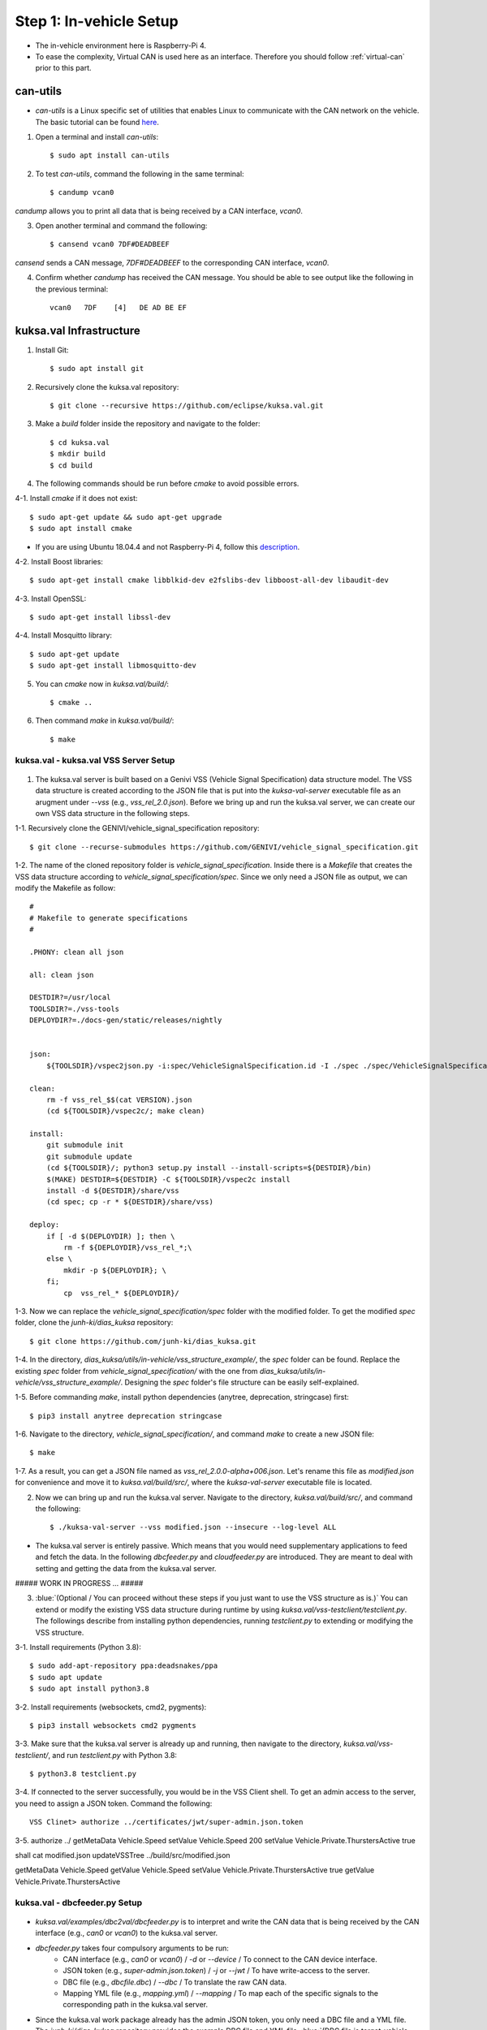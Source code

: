 ************************
Step 1: In-vehicle Setup
************************

.. figure:: /_images/invehicle/invehicle_schema.png
    :width: 1200
    :align: center

* The in-vehicle environment here is Raspberry-Pi 4.
* To ease the complexity, Virtual CAN is used here as an interface. Therefore you should follow :ref:`virtual-can` prior to this part.



can-utils
#########

* `can-utils` is a Linux specific set of utilities that enables Linux to communicate with the CAN network on the vehicle. The basic tutorial can be found `here <https://sgframework.readthedocs.io/en/latest/cantutorial.html>`_.

1. Open a terminal and install `can-utils`::

    $ sudo apt install can-utils

2. To test `can-utils`, command the following in the same terminal::

    $ candump vcan0

`candump` allows you to print all data that is being received by a CAN interface, `vcan0`.

3. Open another terminal and command the following::

    $ cansend vcan0 7DF#DEADBEEF

`cansend` sends a CAN message, `7DF#DEADBEEF` to the corresponding CAN interface, `vcan0`.

4. Confirm whether `candump` has received the CAN message. You should be able to see output like the following in the previous terminal::

    vcan0   7DF    [4]   DE AD BE EF



kuksa.val Infrastructure
########################

1. Install Git::

    $ sudo apt install git

2. Recursively clone the kuksa.val repository::

    $ git clone --recursive https://github.com/eclipse/kuksa.val.git

3. Make a `build` folder inside the repository and navigate to the folder::

    $ cd kuksa.val
    $ mkdir build
    $ cd build

4. The following commands should be run before `cmake` to avoid possible errors.

4-1. Install `cmake` if it does not exist::

    $ sudo apt-get update && sudo apt-get upgrade
    $ sudo apt install cmake

* If you are using Ubuntu 18.04.4 and not Raspberry-Pi 4, follow this `description <https://www.claudiokuenzler.com/blog/796/install-upgrade-cmake-3.12.1-ubuntu-14.04-trusty-alternatives>`_.

4-2. Install Boost libraries::

    $ sudo apt-get install cmake libblkid-dev e2fslibs-dev libboost-all-dev libaudit-dev

4-3. Install OpenSSL::

    $ sudo apt-get install libssl-dev

4-4. Install Mosquitto library::

    $ sudo apt-get update
    $ sudo apt-get install libmosquitto-dev

5. You can `cmake` now in `kuksa.val/build/`::

    $ cmake ..

6. Then command `make` in `kuksa.val/build/`::

    $ make



kuksa.val - kuksa.val VSS Server Setup
**************************************

.. figure:: /_images/invehicle/invehicle_schema_server.png
    :width: 1200
    :align: center

1. The kuksa.val server is built based on a Genivi VSS (Vehicle Signal Specification) data structure model. The VSS data structure is created according to the JSON file that is put into the `kuksa-val-server` executable file as an arugment under `--vss` (e.g., `vss_rel_2.0.json`). Before we bring up and run the kuksa.val server, we can create our own VSS data structure in the following steps.

1-1. Recursively clone the GENIVI/vehicle_signal_specification repository::

	$ git clone --recurse-submodules https://github.com/GENIVI/vehicle_signal_specification.git

1-2. The name of the cloned repository folder is `vehicle_signal_specification`. Inside there is a `Makefile` that creates the VSS data structure according to `vehicle_signal_specification/spec`. Since we only need a JSON file as output, we can modify the Makefile as follow::

    #
    # Makefile to generate specifications
    #

    .PHONY: clean all json

    all: clean json

    DESTDIR?=/usr/local
    TOOLSDIR?=./vss-tools
    DEPLOYDIR?=./docs-gen/static/releases/nightly


    json:
        ${TOOLSDIR}/vspec2json.py -i:spec/VehicleSignalSpecification.id -I ./spec ./spec/VehicleSignalSpecification.vspec vss_rel_$$(cat VERSION).json

    clean:
        rm -f vss_rel_$$(cat VERSION).json
        (cd ${TOOLSDIR}/vspec2c/; make clean)

    install:
        git submodule init
        git submodule update
        (cd ${TOOLSDIR}/; python3 setup.py install --install-scripts=${DESTDIR}/bin)
        $(MAKE) DESTDIR=${DESTDIR} -C ${TOOLSDIR}/vspec2c install
        install -d ${DESTDIR}/share/vss
        (cd spec; cp -r * ${DESTDIR}/share/vss)

    deploy:
        if [ -d $(DEPLOYDIR) ]; then \
            rm -f ${DEPLOYDIR}/vss_rel_*;\
        else \
            mkdir -p ${DEPLOYDIR}; \
        fi;
            cp  vss_rel_* ${DEPLOYDIR}/

1-3. Now we can replace the `vehicle_signal_specification/spec` folder with the modified folder. To get the modified `spec` folder, clone the `junh-ki/dias_kuksa` repository:: 

    $ git clone https://github.com/junh-ki/dias_kuksa.git

1-4. In the directory, `dias_kuksa/utils/in-vehicle/vss_structure_example/`, the `spec` folder can be found. Replace the existing `spec` folder from `vehicle_signal_specification/` with the one from `dias_kuksa/utils/in-vehicle/vss_structure_example/`. Designing the `spec` folder's file structure can be easily self-explained.

1-5. Before commanding `make`, install python dependencies (anytree, deprecation, stringcase) first::

    $ pip3 install anytree deprecation stringcase

1-6. Navigate to the directory, `vehicle_signal_specification/`, and command `make` to create a new JSON file::

    $ make

1-7. As a result, you can get a JSON file named as `vss_rel_2.0.0-alpha+006.json`. Let's rename this file as `modified.json` for convenience and move it to `kuksa.val/build/src/`, where the `kuksa-val-server` executable file is located.

2. Now we can bring up and run the kuksa.val server. Navigate to the directory, `kuksa.val/build/src/`, and command the following::

    $ ./kuksa-val-server --vss modified.json --insecure --log-level ALL

* The kuksa.val server is entirely passive. Which means that you would need supplementary applications to feed and fetch the data. In the following `dbcfeeder.py` and `cloudfeeder.py` are introduced. They are meant to deal with setting and getting the data from the kuksa.val server.


##### WORK IN PROGRESS ... #####

3. :blue:`(Optional / You can proceed without these steps if you just want to use the VSS structure as is.)` You can extend or modify the existing VSS data structure during runtime by using `kuksa.val/vss-testclient/testclient.py`. The followings describe from installing python dependencies, running `testclient.py` to extending or modifying the VSS structure.

3-1. Install requirements (Python 3.8)::

	$ sudo add-apt-repository ppa:deadsnakes/ppa
	$ sudo apt update
	$ sudo apt install python3.8

3-2. Install requirements (websockets, cmd2, pygments)::

	$ pip3 install websockets cmd2 pygments

3-3. Make sure that the kuksa.val server is already up and running, then navigate to the directory, `kuksa.val/vss-testclient/`, and run `testclient.py` with Python 3.8::

	$ python3.8 testclient.py

3-4. If connected to the server successfully, you would be in the VSS Client shell. To get an admin access to the server, you need to assign a JSON token. Command the following::

	VSS Clinet> authorize ../certificates/jwt/super-admin.json.token

3-5. 
authorize ../
getMetaData Vehicle.Speed
setValue Vehicle.Speed 200
setValue Vehicle.Private.ThurstersActive true

shall cat modified.json
updateVSSTree ../build/src/modified.json

getMetaData Vehicle.Speed
getValue Vehicle.Speed
setValue Vehicle.Private.ThurstersActive true
getValue Vehicle.Private.ThurstersActive



kuksa.val - dbcfeeder.py Setup
******************************

.. figure:: /_images/invehicle/invehicle_schema_dbcfeeder.png
    :width: 1200
    :align: center

* `kuksa.val/examples/dbc2val/dbcfeeder.py` is to interpret and write the CAN data that is being received by the CAN interface (e.g., `can0` or `vcan0`) to the kuksa.val server.

* `dbcfeeder.py` takes four compulsory arguments to be run:
	* CAN interface (e.g., `can0` or `vcan0`) / `-d` or `--device` / To connect to the CAN device interface.
	* JSON token (e.g., `super-admin.json.token`) / `-j` or `--jwt` / To have write-access to the server.
	* DBC file (e.g., `dbcfile.dbc`) / `--dbc` / To translate the raw CAN data.
	* Mapping YML file (e.g., `mapping.yml`) / `--mapping` / To map each of the specific signals to the corresponding path in the kuksa.val server.

* Since the kuksa.val work package already has the admin JSON token, you only need a DBC file and a YML file. The `junh-ki/dias_kuksa` repository provides the example DBC file and YML file. :blue:`(DBC file is target-vehicle-specific and can be offered by the target vehicle's manufacturer.)`

1. Assuming you have already cloned the `junh-ki/dias_kuksa` repository, / If you haven't, please clone it now::

	$ git clone https://github.com/junh-ki/dias_kuksa.git

2. Navigate to the directory, `dias_kuksa/utils/in-vehicle/dbcfeeder_example_arguments/`, and copy `dias_mapping.yml` and `dias_simple.dbc` to the directory, `kuksa.val/examples/dbc2val/`, where `dbcfeeder.py` is located.

3. Before running `dbcfeeder.py`, install python dependencies (python-can cantools serial) first::

	$ pip3 install python-can cantools serial

4. If you haven't brought up a virtual CAN interface, `vcan0`, please do it now by following :ref:`virtual-can`.

5. Navigate to the directory, `kuksa.val/examples/dbc2val/`, and command the following::

	$ python3 dbcfeeder.py -d vcan0 -j ../../certificates/jwt/super-admin.json.token --dbc dias_simple.dbc --mapping dias_mapping.yml



kuksa.val - cloudfeeder.py Setup
********************************

.. figure:: /_images/invehicle/invehicle_schema_cloudfeeder.png
    :width: 1200
    :align: center

* `dias_kuksa/utils/in-vehicle/cloudfeeder_telemetry/cloudfeeder.py` fetches the data from the kuksa.val in-vehicle server and preprocess it with a case-specific preprocessor, `dias_kuksa/utils/in-vehicle/cloudfeeder_telemetry/preprocessor_bosch.py`, and transmit the result to the cloud instance (MQTT broker in DIAS use-case).

* `cloudfeeder.py` takes six compulsory arguments to be run:
	* Host URL (e.g., "mqtt.bosch-iot-hub.com") / `--host`
	* Protocol Port Number (e.g., "8883") / `-p` or `--port`
	* Credential Authorization Username (Configured when creating) (e.g., "{username}@{tenant-id}") / `-u` or `--username`
	* Credential Authorization Password (Configured when creating) (e,g., "your_pw")/ `-P` or `--password`
	* Server Certificate File (MQTT TLS Encryption) (e.g., "iothub.crt") / `-c` or `--cafile`
	* Data Type (e.g., "telemetry" or "event") / "-t" or "--type"

1. (Optional) `preprocessor_bosch.py` is designed to follow Bosch's diagnostic methodologies. Therefore you can create your own `preprocessor_xxx.py` that follows your purpose and replace `preprocessor_bosch.py` with it. Of course, the corresponding lines in `cloudfeeder.py` should be modified as well in this case.

2. Navigate to `dias_kuksa/utils/in-vehicle/cloudfeeder_telemetry/`, copy `cloudfeeder.py` and `preprocessor_bosch.py` (or your own `preprocessor_xxx.py`) to `kuksa.val/vss-testclient/`, where the `testclient.py` file is located.

3. Then the `do_getValue(self, args)` function from `kuksa.val/vss-testclient/testclient.py` should be modified as below.

.. code-block:: python

	...

	def do_getValue(self, args):
        """Get the value of a parameter"""
        req = {}
        req["requestId"] = 1234
        req["action"]= "get"
        req["path"] = args.Parameter
        jsonDump = json.dumps(req)
        self.sendMsgQueue.put(jsonDump)
        resp = self.recvMsgQueue.get()
        # print(highlight(resp, lexers.JsonLexer(), formatters.TerminalFormatter()))
        self.pathCompletionItems = []
        datastore = json.loads(resp)
        return datastore

    ...

2. Due to its dependency on the cloud instance information, you should create either a Eclipse Hono or a Bosch-IoT-Hub instance first by following :ref:`cloud-hono`, so that you can get the required information ready to run `cloudfeeder.py`.

3. When all the required information is ready, navigate to the directory, `kuksa.val/vss-testclient/`, and run `cloudfeeder.py` by commanding::

	$ python3 cloudfeeder.py --host {host_url} -p {port_number} -u {username}@{tenant-id} -P {password} -c {server_certificate_file} -t {transmission_type}

* Just a reminder, the information between `{}` should be different depending on the target Hono instance.

